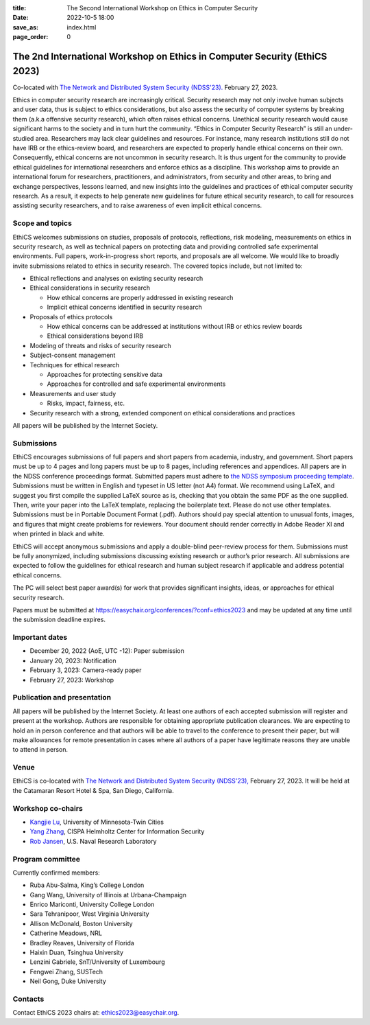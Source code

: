 :title: The Second International Workshop on Ethics in Computer
        Security
:date: 2022-10-5 18:00
:save_as: index.html
:page_order: 0

===========================================================================
The 2nd International Workshop on Ethics in Computer Security (EthiCS 2023)
===========================================================================

Co-located with `The Network and Distributed System Security (NDSS'23). <https://https://www.ndss-symposium.org/ndss2023/>`__ February 27, 2023.



Ethics in computer security research are increasingly
critical. Security research may not only involve human subjects and user
data, thus is subject to ethics considerations, but also assess the
security of computer systems by
breaking them (a.k.a offensive security research), which often 
raises ethical concerns. Unethical security research would cause
significant harms to the society and in turn hurt the community.
“Ethics in Computer Security Research” is still an
under-studied area. Researchers may lack clear guidelines and
resources. 
For instance, many research institutions still do not have IRB or the
ethics-review board, and researchers are expected to properly handle
ethical concerns on their own.
Consequently, ethical concerns are not uncommon in security research.
It is thus urgent for the community to provide ethical guidelines for
international researchers and enforce ethics as a discipline.
This workshop aims to provide an international forum for researchers,
practitioners, and administrators, from security and other areas, to
bring and exchange perspectives, lessons learned, and new insights
into the guidelines and practices of ethical computer security
research. As a result, it expects to help generate new guidelines for
future ethical security research, to call for resources assisting
security researchers, and to raise awareness of even implicit ethical
concerns.


Scope and topics
================

EthiCS welcomes submissions on studies, proposals of protocols, reflections, risk modeling, measurements on ethics in security research, as well as technical papers on protecting data and providing controlled safe experimental environments. Full papers, work-in-progress short reports, and proposals are all welcome. We would like to broadly invite submissions related to ethics in security research. The covered topics include, but not limited to:

- Ethical reflections and analyses on existing security research
- Ethical considerations in security research

  + How ethical concerns are properly addressed in existing research
  + Implicit ethical concerns identified in security research

- Proposals of ethics protocols
  
  + How ethical concerns can be addressed at institutions without IRB or ethics review boards
  + Ethical considerations beyond IRB

- Modeling of threats and risks of security research
- Subject-consent management
- Techniques for ethical research
  
  + Approaches for protecting sensitive data
  + Approaches for controlled and safe experimental environments

- Measurements and user study
  
  + Risks, impact, fairness, etc.

- Security research with a strong, extended component on ethical considerations and practices


All papers will be published by the Internet Society.


Submissions
===========
EthiCS encourages submissions of full papers and short papers from
academia, industry, and government. Short papers must be up to 4
pages and long papers must be up to 8 pages, including references and
appendices.
All papers are in the NDSS conference proceedings format. Submitted
papers must adhere to `the NDSS symposium proceeding template <https://www.ndss-symposium.org/ndss2023/templates>`__. 
Submissions must be written in English and typeset in US letter (not A4) format.
We recommend using LaTeX, and suggest you first compile the supplied
LaTeX source as is, checking that you obtain the same PDF as the one
supplied. Then, write your paper into the LaTeX template, replacing
the boilerplate text. Please do not use other templates.  
Submissions must be in Portable Document Format (.pdf). Authors
should pay special attention to unusual fonts, images, and figures
that might create problems for reviewers. Your document should render
correctly in Adobe Reader XI and when printed in black and white.



EthiCS will
accept anonymous submissions and apply a double-blind peer-review process for
them. Submissions must be fully anonymized, including submissions
discussing existing research or author’s prior research. All
submissions are expected to follow the guidelines for ethical
research and human subject research if applicable and address
potential ethical concerns. 

The PC will select best paper award(s) for work that provides significant insights, ideas, or approaches for ethical security research.

Papers must be submitted at https://easychair.org/conferences/?conf=ethics2023 and may be updated at any time until the submission deadline expires.


Important dates
===============
.. role:: strike
   :class: strike

- December 20, 2022 (AoE, UTC -12): Paper submission
- January 20, 2023: Notification
- February 3, 2023: Camera-ready paper
- February 27, 2023: Workshop 

Publication and presentation
============================
All papers will be published by the Internet Society.
At least one authors of each accepted
submission will register and present at the workshop.
Authors are responsible for obtaining appropriate publication
clearances. 
We are expecting to hold an in
person conference and that authors will be able to travel to the
conference to present their paper, but will make allowances for
remote presentation in cases where all authors of a paper have
legitimate reasons they are unable to attend in person.



Venue
=====
EthiCS is co-located with `The Network and Distributed System Security (NDSS'23), <https://www.ndss-symposium.org/ndss2023>`__ February 27, 2023. It will be held at the Catamaran Resort Hotel & Spa, San Diego, California.


Workshop co-chairs
==================
- `Kangjie Lu <https://www-users.cse.umn.edu/~kjlu/>`_, University of Minnesota-Twin Cities 
- `Yang Zhang <https://yangzhangalmo.github.io>`_, CISPA Helmholtz Center for Information Security
- `Rob Jansen <https://www.robgjansen.com>`_, U.S. Naval Research Laboratory


Program committee
=================

Currently confirmed members:

- Ruba Abu-Salma, King’s College London
- Gang Wang,	University of Illinois at Urbana-Champaign
- Enrico	Mariconti,	University College London
- Sara	Tehranipoor, West Virginia University
- Allison	McDonald,	Boston University
- Catherine	Meadows,	NRL
- Bradley	Reaves,	University of Florida
- Haixin	Duan,	Tsinghua University
- Lenzini	Gabriele,	SnT/University of Luxembourg
- Fengwei	Zhang, SUSTech
- Neil	Gong,	Duke University

Contacts
========
Contact EthiCS 2023 chairs at: ethics2023@easychair.org.



